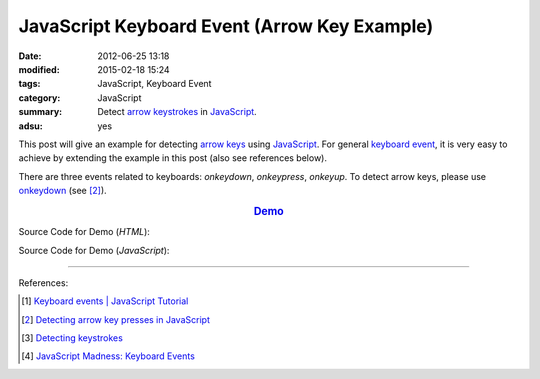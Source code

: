 JavaScript Keyboard Event (Arrow Key Example)
#############################################

:date: 2012-06-25 13:18
:modified: 2015-02-18 15:24
:tags: JavaScript, Keyboard Event
:category: JavaScript
:summary: Detect `arrow keystrokes`_ in JavaScript_.
:adsu: yes


This post will give an example for detecting `arrow keys`_ using JavaScript_.
For general `keyboard event`_, it is very easy to achieve by extending the
example in this post (also see references below).

There are three events related to keyboards: *onkeydown*, *onkeypress*,
*onkeyup*. To detect arrow keys, please use onkeydown_ (see [2]_).

.. rubric:: `Demo <{filename}/code/javascript-keyboard-event/arrow-key.html>`_
      :class: align-center

Source Code for Demo (*HTML*):

.. show_github_file:: siongui userpages content/code/javascript-keyboard-event/arrow-key.html
.. adsu:: 2

Source Code for Demo (*JavaScript*):

.. show_github_file:: siongui userpages content/code/javascript-keyboard-event/arrow-key.js
.. adsu:: 3

----

References:

.. [1] `Keyboard events | JavaScript Tutorial <http://javascript.info/tutorial/keyboard-events>`_

.. [2] `Detecting arrow key presses in JavaScript <http://stackoverflow.com/questions/5597060/detecting-arrow-key-presses-in-javascript>`_

.. [3] `Detecting keystrokes <http://www.quirksmode.org/js/keys.html>`_

.. [4] `JavaScript Madness: Keyboard Events <http://unixpapa.com/js/key.html>`_

.. _JavaScript: https://www.google.com/search?q=JavaScript
.. _arrow keystrokes: https://www.google.com/search?q=arrow+keystrokes
.. _arrow keys: https://www.google.com/search?q=arrow+keys
.. _keyboard event: https://www.google.com/search?q=keyboard+event
.. _onkeydown: http://www.w3schools.com/jsref/event_onkeydown.asp
